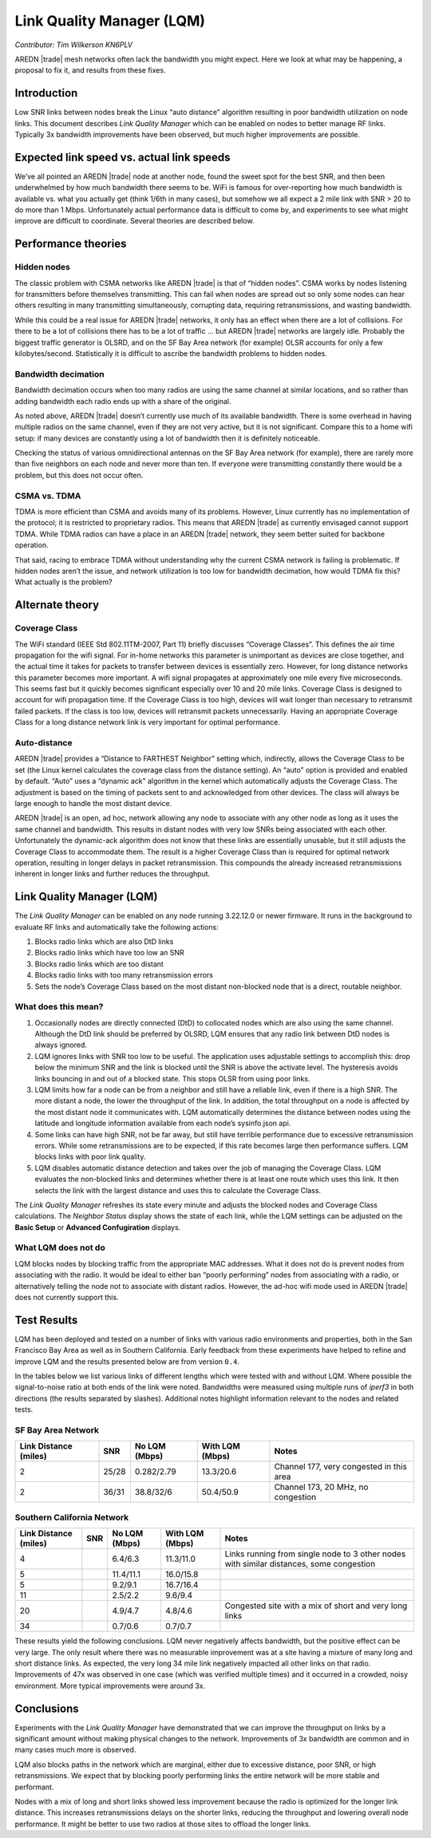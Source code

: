 ==========================
Link Quality Manager (LQM)
==========================

*Contributor: Tim Wilkerson KN6PLV*

AREDN |trade| mesh networks often lack the bandwidth you might expect. Here we look at what may be happening, a proposal to fix it, and results from these fixes.

Introduction
------------

Low SNR links between nodes break the Linux “auto distance” algorithm resulting in poor bandwidth utilization on node links. This document describes *Link Quality Manager* which can be enabled on nodes to better manage RF links. Typically 3x bandwidth improvements have been observed, but much higher improvements are possible.

Expected link speed vs. actual link speeds
------------------------------------------

We’ve all pointed an AREDN |trade| node at another node, found the sweet spot for the best SNR, and then been underwhelmed by how much bandwidth there seems to be. WiFi is famous for over-reporting how much bandwidth is available vs. what you actually get (think 1/6th in many cases), but somehow we all expect a 2 mile link with SNR > 20 to do more than 1 Mbps. Unfortunately actual performance data is difficult to come by, and experiments to see what might improve are difficult to coordinate. Several theories are described below.

Performance theories
--------------------

Hidden nodes
^^^^^^^^^^^^

The classic problem with CSMA networks like AREDN |trade| is that of “hidden nodes”. CSMA works by nodes listening for transmitters before themselves transmitting. This can fail when nodes are spread out so only some nodes can hear others resulting in many transmitting simultaneously, corrupting data, requiring retransmissions, and wasting bandwidth.

While this could be a real issue for AREDN |trade| networks, it only has an effect when there are a lot of collisions. For there to be a lot of collisions there has to be a lot of traffic ... but AREDN |trade| networks are largely idle. Probably the biggest traffic generator is OLSRD, and on the SF Bay Area network (for example) OLSR accounts for only a few kilobytes/second. Statistically it is difficult to ascribe the bandwidth problems to hidden nodes.

Bandwidth decimation
^^^^^^^^^^^^^^^^^^^^

Bandwidth decimation occurs when too many radios are using the same channel at similar locations, and so rather than adding bandwidth each radio ends up with a share of the original.

As noted above, AREDN |trade| doesn’t currently use much of its available bandwidth. There is some overhead in having multiple radios on the same channel, even if they are not very active, but it is not significant. Compare this to a home wifi setup: if many devices are constantly using a lot of bandwidth then it is definitely noticeable.

Checking the status of various omnidirectional antennas on the SF Bay Area network (for example), there are rarely more than five neighbors on each node and never more than ten. If everyone were transmitting constantly there would be a problem, but this does not occur often.

CSMA vs. TDMA
^^^^^^^^^^^^^

TDMA is more efficient than CSMA and avoids many of its problems. However, Linux currently has no implementation of the protocol; it is restricted to proprietary radios. This means that AREDN |trade| as currently envisaged cannot support TDMA. While TDMA radios can have a place in an AREDN |trade| network, they seem better suited for backbone operation.

That said, racing to embrace TDMA without understanding why the current CSMA network is failing is problematic. If hidden nodes aren’t the issue, and network utilization is too low for bandwidth decimation, how would TDMA fix this? What actually is the problem?

Alternate theory
----------------

Coverage Class
^^^^^^^^^^^^^^

The WiFi standard (IEEE Std 802.11TM-2007, Part 11) briefly discusses “Coverage Classes”. This defines the air time propagation for the wifi signal. For in-home networks this parameter is unimportant as devices are close together, and the actual time it takes for packets to transfer between devices is essentially zero. However, for long distance networks this parameter becomes more important. A wifi signal propagates at approximately one mile every five microseconds. This seems fast but it quickly becomes significant especially over 10 and 20 mile links. Coverage Class is designed to account for wifi propagation time. If the Coverage Class is too high, devices will wait longer than necessary to retransmit failed packets. If the class is too low, devices will retransmit packets unnecessarily. Having an appropriate Coverage Class for a long distance network link is very important for optimal performance.

Auto-distance
^^^^^^^^^^^^^

AREDN |trade| provides a “Distance to FARTHEST Neighbor” setting which, indirectly, allows the Coverage Class to be set (the Linux kernel calculates the coverage class from the distance setting). An “auto” option is provided and enabled by default. “Auto” uses a “dynamic ack” algorithm in the kernel which automatically adjusts the Coverage Class. The adjustment is based on the timing of packets sent to and acknowledged from other devices. The class will always be large enough to handle the most distant device.

AREDN |trade| is an open, ad hoc, network allowing any node to associate with any other node as long as it uses the same channel and bandwidth. This results in distant nodes with very low SNRs being associated with each other. Unfortunately the dynamic-ack algorithm does not know that these links are essentially unusable, but it still adjusts the Coverage Class to accommodate them. The result is a higher Coverage Class than is required for optimal network operation, resulting in longer delays in packet retransmission. This compounds the already increased retransmissions inherent in longer links and further reduces the throughput.

Link Quality Manager (LQM)
--------------------------

The *Link Quality Manager* can be enabled on any node running 3.22.12.0 or newer firmware. It runs in the background to evaluate RF links and automatically take the following actions: 

1. Blocks radio links which are also DtD links
2. Blocks radio links which have too low an SNR
3. Blocks radio links which are too distant
4. Blocks radio links with too many retransmission errors
5. Sets the node’s Coverage Class based on the most distant non-blocked node that is a direct, routable neighbor.

What does this mean?
^^^^^^^^^^^^^^^^^^^^

1. Occasionally nodes are directly connected (DtD) to collocated nodes which are also using the same channel. Although the DtD link should be preferred by OLSRD, LQM ensures that any radio link between DtD nodes is always ignored.
2. LQM ignores links with SNR too low to be useful. The application uses adjustable settings to accomplish this: drop below the minimum SNR and the link is blocked until the SNR is above the activate level. The hysteresis avoids links bouncing in and out of a blocked state. This stops OLSR from using poor links.
3. LQM limits how far a node can be from a neighbor and still have a reliable link, even if there is a high SNR. The more distant a node, the lower the throughput of the link. In addition, the total throughput on a node is affected by the most distant node it communicates with. LQM automatically determines the distance between nodes using the latitude and longitude information available from each node’s sysinfo.json api.
4. Some links can have high SNR, not be far away, but still have terrible performance due to excessive retransmission errors. While some retransmissions are to be expected, if this rate becomes large then performance suffers. LQM blocks links with poor link quality.
5. LQM disables automatic distance detection and takes over the job of managing the Coverage Class. LQM evaluates the non-blocked links and determines whether there is at least one route which uses this link. It then selects the link with the largest distance and uses this to calculate the Coverage Class.

The *Link Quality Manager* refreshes its state every minute and adjusts the blocked nodes and Coverage Class calculations. The *Neighbor Status* display shows the state of each link, while the LQM settings can be adjusted on the **Basic Setup** or **Advanced Confugiration** displays.

What LQM does not do
^^^^^^^^^^^^^^^^^^^^

LQM blocks nodes by blocking traffic from the appropriate MAC addresses. What it does not do is prevent nodes from associating with the radio. It would be ideal to either ban “poorly performing” nodes from associating with a radio, or alternatively telling the node not to associate with distant radios. However, the ad-hoc wifi mode used in AREDN |trade| does not currently support this.

Test Results
------------

LQM has been deployed and tested on a number of links with various radio environments and properties, both in the San Francisco Bay Area as well as in Southern California. Early feedback from these experiments have helped to refine and improve LQM and the results presented below are from version ``0.4``.

In the tables below we list various links of different lengths which were tested with and without LQM. Where possible the signal-to-noise ratio at both ends of the link were noted. Bandwidths were measured using multiple runs of *iperf3* in both directions (the results separated by slashes). Additional notes highlight information relevant to the nodes and related tests.

SF Bay Area Network
^^^^^^^^^^^^^^^^^^^

=====================  =====  =============  ===============  =============
Link Distance (miles)  SNR    No LQM (Mbps)  With LQM (Mbps)  Notes
=====================  =====  =============  ===============  =============
2                      25/28  0.282/2.79     13.3/20.6        Channel 177, very congested in this area
2                      36/31  38.8/32/6      50.4/50.9        Channel 173, 20 MHz, no congestion
=====================  =====  =============  ===============  =============

Southern California Network
^^^^^^^^^^^^^^^^^^^^^^^^^^^

=====================  =====  =============  ===============  =============
Link Distance (miles)  SNR    No LQM (Mbps)  With LQM (Mbps)  Notes
=====================  =====  =============  ===============  =============
4                             6.4/6.3        11.3/11.0        Links running from single node to 3 other nodes with similar distances, some congestion
5                             11.4/11.1      16.0/15.8
5                             9.2/9.1        16.7/16.4
11                            2.5/2.2        9.6/9.4
20                            4.9/4.7        4.8/4.6          Congested site with a mix of short and very long links
34                            0.7/0.6        0.7/0.7
=====================  =====  =============  ===============  =============

These results yield the following conclusions. LQM never negatively affects bandwidth, but the positive effect can be very large. The only result where there was no measurable improvement was at a site having a mixture of many long and short distance links. As expected, the very long 34 mile link negatively impacted all other links on that radio. Improvements of 47x was observed in one case (which was verified multiple times) and it occurred in a crowded, noisy environment. More typical improvements were around 3x.

Conclusions
-----------

Experiments with the *Link Quality Manager* have demonstrated that we can improve the throughput on links by a significant amount without making physical changes to the network. Improvements of 3x bandwidth are common and in many cases much more is observed.

LQM also blocks paths in the network which are marginal, either due to excessive distance, poor SNR, or high retransmissions. We expect that by blocking poorly performing links the entire network will be more stable and performant.

Nodes with a mix of long and short links showed less improvement because the radio is optimized for the longer link distance. This increases retransmissions delays on the shorter links, reducing the throughput and lowering overall node performance. It might be better to use two radios at those sites to offload the longer links.
